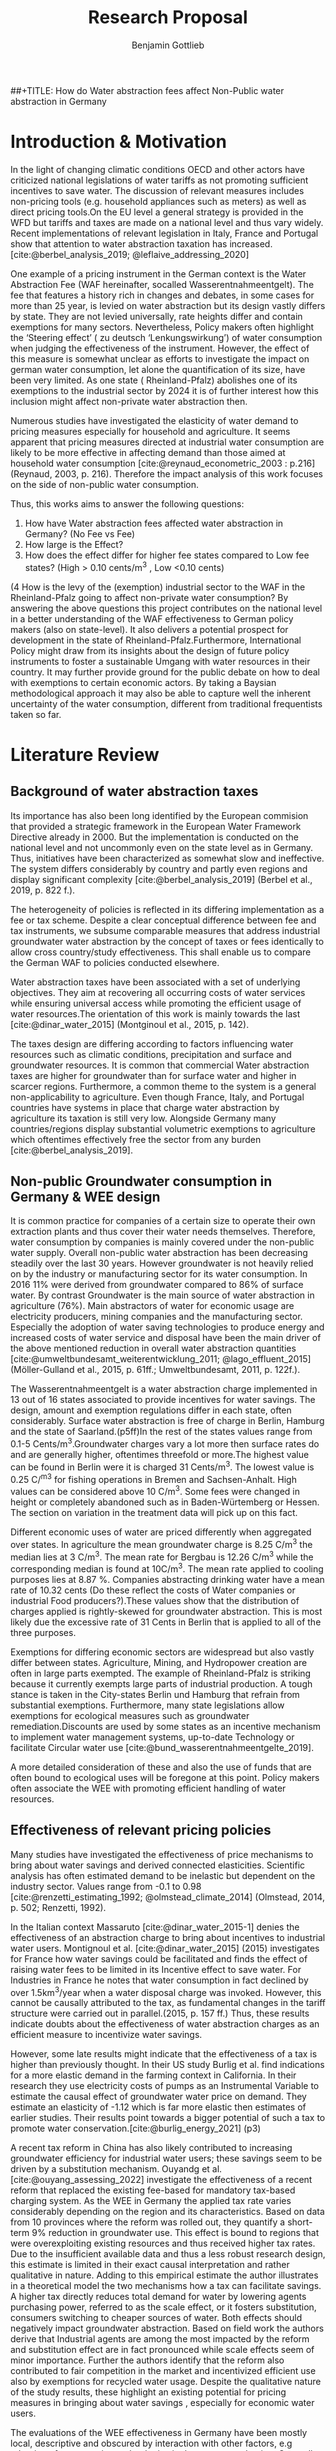 #+TITLE: Research Proposal 
##+TITLE: How do Water abstraction fees affect Non-Public water abstraction in Germany
#+author: Benjamin Gottlieb
#+options: toc:nil


#+LATEX: \newpage



#+TOC: headlines 2

#+LATEX: \newpage

* Introduction &  Motivation 
\label{sec:intro & motivation}

In the light of changing climatic conditions OECD and other actors have criticized national legislations of water tariffs as not promoting sufficient incentives to save water. The discussion of relevant measures includes non-pricing tools (e.g. household appliances such as meters) as well as direct pricing tools.On the EU level a general strategy is provided in the WFD but tariffs and taxes are made on a national level and thus vary widely. Recent implementations of relevant legislation in Italy, France and Portugal show that attention to water abstraction taxation has increased.[cite:@berbel_analysis_2019; @leflaive_addressing_2020]

One example of a pricing instrument in the German context is the Water Abstraction Fee (WAF hereinafter, socalled Wasserentnahmeentgelt). The fee that features a history rich in changes and debates, in some cases for more than 25 year, is levied on water abstraction but its design vastly differs by state. They are not levied universally, rate heights differ and contain exemptions for many sectors. Nevertheless, Policy makers often highlight the ‘Steering effect’ 
( zu deutsch ‘Lenkungswirkung’) of water consumption when judging the effectiveness of the instrument. However, the effect of this measure is somewhat unclear as efforts to investigate the impact on german water consumption, let alone the quantification of its size, have been very limited. As one state ( Rheinland-Pfalz) abolishes one of its exemptions to the industrial sector by 2024 it is of further interest how this inclusion might affect non-private water abstraction then.

Numerous studies have investigated the elasticity of water demand to pricing measures especially for household and agriculture. It seems apparent that pricing measures directed at industrial water consumption are likely to be more effective in affecting demand than those aimed at household water consumption [cite:@reynaud_econometric_2003 : p.216] (Reynaud, 2003, p. 216). Therefore the impact analysis of this work focuses on the side of non-public water consumption.

Thus, this works aims to answer the following questions:

1.	How have Water abstraction fees affected water abstraction in Germany? (No Fee vs Fee)
2. 	How large is the Effect?
3.  	How does the effect differ for higher fee states compared to Low fee states? (High > 0.10 cents/m^3 , Low <0.10 cents)
(4	How is the levy of the (exemption) industrial sector to the WAF in the Rheinland-Pfalz going to affect non-private water consumption?
By answering the above questions this project contributes on the national level in a better understanding of the WAF effectiveness to German policy makers (also on state-level). It also delivers a potential prospect for development in the state of Rheinland-Pfalz.Furthermore, International Policy might draw from its insights about the design of future policy instruments to foster a sustainable Umgang with water resources in their country. It may further provide ground for the public debate on how to deal with exemptions to certain economic actors. By taking a Baysian methodological approach it may also be able to capture well the inherent uncertainty of the water consumption, different from traditional frequentists taken so far.

* Literature Review
\label{sec:Literature Review}
** Background of water abstraction taxes
\label{sec: Background}
Its importance has also been long identified by the European commision that provided a strategic framework in the European Water Framework Directive already in 2000. But the implementation is conducted on the national level and not uncommonly even on the state level  as in Germany. Thus, initiatives have been characterized as somewhat slow and ineffective. The system differs considerably by country and partly even regions and display significant complexity [cite:@berbel_analysis_2019] (Berbel et al., 2019, p. 822 f.).

The heterogeneity of policies is reflected in its differing implementation as a fee or tax scheme. Despite a clear conceptual difference between fee and tax instruments, we subsume comparable measures that address industrial groundwater water abstraction by the concept of taxes or fees identically to allow cross country/study effectiveness. This shall enable us to compare the German WAF to policies conducted elsewhere. 

Water abstraction taxes have been associated with a set of underlying objectives. They aim at recovering all occurring costs of water services while ensuring universal access while promoting the efficient usage of water resources.The orientation of this work is mainly towards the last [cite:@dinar_water_2015] (Montginoul et al., 2015, p. 142).

The taxes design are differing according to factors influencing water resources such as climatic conditions, precipitation and surface and groundwater resources. It is common that commercial Water abstraction taxes are higher for groundwater than for surface water and higher in scarcer regions. Furthermore, a common theme to the system is a general non-applicability to agriculture. Even though France, Italy, and Portugal countries have systems in place that charge water abstraction by agriculture its taxation is still very low. Alongside Germany many countries/regions display substantial volumetric exemptions to agriculture which oftentimes effectively free the sector from any burden [cite:@berbel_analysis_2019]. 

** Non-public Groundwater consumption in Germany & WEE design
\label{sec: German WAF}
It is common practice for companies of a certain size to operate their own extraction plants and thus cover their water needs themselves. Therefore, water consumption by companies is mainly covered under the non-public water supply. Overall non-public water abstraction has been decreasing steadily over the last 30 years. However groundwater is not heavily relied on by the industry or manufacturing sector for its water consumption. In 2016 11% were derived from groundwater compared to 86% of surface water. By contrast Groundwater is the main source of water abstraction in agriculture (76%). 
Main abstractors of water for economic usage are electricity producers, mining companies and the manufacturing sector. Especially the adoption of water saving technologies to produce energy and increased costs of water service and disposal have been the main driver of the above mentioned reduction in overall water abstraction quantities [cite:@umweltbundesamt_weiterentwicklung_2011; @lago_effluent_2015] (Möller-Gulland et al., 2015, p. 61ff.; Umweltbundesamt, 2011, p. 122f.).

The Wasserentnahmeentgelt is a water abstraction charge implemented in 13 out of 16 states associated to provide incentives for water savings. The design, amount and exemption regulations differ in each state, often considerably. Surface water abstraction is free of charge in Berlin, Hamburg and the state of Saarland.(p5ff)In the rest of the states values range from 0.1-5 Cents/m^3.Groundwater charges vary a lot more then surface rates do and are generally higher, oftentimes threefold or more.The highest value can be found in Berlin were it is charged 31 Cents/m^3. The lowest value is 0.25 C/^m^3 for fishing operations in Bremen and Sachsen-Anhalt. High values can be considered above 10 C/m^3. Some fees were changed in height or completely abandoned such as in Baden-Würtemberg or Hessen. The section on variation in the treatment data will pick up on this fact.

Different economic uses of water are priced differently when aggregated over states. In agriculture the mean groundwater charge is 8.25 C/m^3 the median lies at 3 C/m^3. The mean rate for Bergbau is 12.26 C/m^3 while the corresponding median is found at 10C/m^3. The mean rate applied to cooling purposes lies at 8.87 %. Companies abstracting drinking water have a mean rate of 10.32 cents (Do these reflect the costs of Water companies or industrial Food producers?).These values show that the distribution of charges applied is rightly-skewed for groundwater abstraction. This is most likely due the excessive rate of 31 Cents in Berlin that is applied to all of the three purposes.

Exemptions for differing economic sectors are widespread but also vastly differ between states. Agriculture, Mining, and Hydropower creation are often in large parts exempted. The example of Rheinland-Pfalz is striking because it currently exempts large parts of industrial production. A tough stance is taken in the City-states Berlin und Hamburg that refrain from substantial exemptions. Furthermore, many state legislations allow exemptions for ecological measures such as groundwater remediation.Discounts are used by some states as an incentive mechanism to implement water management systems, up-to-date Technology or facilitate Circular water use [cite:@bund_wasserentnahmeentgelte_2019].

A more detailed consideration of these and also the use of funds that are often bound to ecological uses will be foregone at this point. Policy makers often associate the WEE with promoting efficient handling of water resources.

** Effectiveness of relevant pricing policies
\label{sec: Effectiveness of WAF}
Many studies have investigated the effectiveness of price mechanisms to bring about water savings and derived connected elasticities. Scientific analysis has often estimated demand to be inelastic but dependent on the industry sector. Values range from -0.1 to 0.98 [cite:@renzetti_estimating_1992; @olmstead_climate_2014]  (Olmstead, 2014, p. 502; Renzetti, 1992).

In the Italian context Massaruto [cite:@dinar_water_2015-1] denies the effectiveness of an abstraction charge to bring about incentives to industrial water users. Montignoul et al. [cite:@dinar_water_2015] (2015) investigates for France how water savings could be facilitated and finds the effect of raising water fees to be limited in its Incentive effect to save water. For Industries in France he notes that water consumption in fact declined by over 1.5km^3/year when a water disposal charge was invoked. However, this cannot be causally attributed to the tax, as fundamental changes in the tariff structure were carried out in parallel.(2015, p. 157 ff.)
Thus, these results indicate doubts about the effectiveness of water abstraction charges as an efficient measure to incentivize water savings.

However, some late results might indicate that the effectiveness of a tax is higher than previously thought. In their US study Burlig et al. find indications for a more elastic demand in the farming context in California. In their research they use electricity costs of pumps as an Instrumental Variable to estimate the causal effect of groundwater water price on demand. They estimate an elasticity of -1.12 which is far more elastic then estimates of earlier studies. Their results point towards a bigger potential of such a tax to promote water conservation.[cite:@burlig_energy_2021] (p3)

A recent tax reform in China has also likely contributed to increasing groundwater efficiency for industrial water users; these savings seem to be driven by a substitution mechanism. 
Ouyandg et al.[cite:@ouyang_assessing_2022] investigate the effectiveness of a recent reform that replaced the existing fee-based for mandatory tax-based charging system. As the WEE in Germany the applied tax rate varies considerably depending on the region and its characteristics. Based on data from 10 provinces where the reform was rolled out, they quantify a short-term 9% reduction in groundwater use. This effect is bound to regions that were overexploiting existing resources and thus received higher tax rates.  Due to the insufficient available data and thus a less robust research design, this estimate is limited in their exact causal interpretation and rather qualitative in nature. 
Adding to this empirical estimate the author illustrates in a theoretical model the two mechanisms how a tax can facilitate savings. A higher tax directly reduces total demand for water by lowering agents purchasing power, referred to as the scale effect, or it fosters substitution, consumers switching to cheaper sources of water. Both effects should negatively impact groundwater abstraction. Based on field work the authors derive that Industrial agents are among the most impacted by the reform and substitution effect are in fact pronounced while scale effects seem of minor importance. Further the authors identify that the reform also contributed to fair competition in the market and incentivized efficient use also by exemptions for recycled water usage. Despite the qualitative nature of the study results, these highlight an existing potential for pricing measures in bringing about water savings , especially for economic water users.

The evaluations of the WEE effectiveness in Germany have been mostly local, descriptive and obscured by interaction with other factors, e.g adoption of water-saving technologies in the energy production. Generally its potential in incentivizing water savings has been acknowledged. Hence,various papers have indicated that substitution effects are expected to be significant for German industrial water use. However , Literature fails to provide empirical estimations of such effects and establish clear causa relationships [cite:@umweltbundesamt_weiterentwicklung_2011; @lago_effluent_2015] (Möller-Gulland et al., 2015, p. 61; Umweltbundesamt, 2011, p. 120ff.). This is the gap that this work is trying to fill.

** Data
To answer the posed questions the regional database  'Regionaldatenbank Deutschland' of the  German Statistical Offices  provides rich datasets on non-public water abstractions. This contains county-level observations by source and the number of companies registered for water abstraction.These are collected every three years starting in 2007 up until 2019.
If we consider the publication cycle datapoints for 2022 could become available within the course of the processing project or potentially worth a request and at the competent body.
Data concerning on the existance and details of the water abstraction fee in every state will have to be collected from overview articles such as by the BUND.(Link: https://www.umweltbundesamt.de/sites/default/files/medien/1/dokumente/tabelle_wasserentnahmeentgelte_laender.pdf)
  
** Methodology
For the cleaning and preparation, including the introduction of dummy-variables for WAE treatment, I would use functionalities from the tidyverse Package in R.

To answer the reasearch question a Diffrence-in-Diffrence approach seems suitable. The control group would consist of observations for states that do not have any fee such as Bavaria, Hesse and Thuringia all else being treated.
Increasing the complexity thereeinafter also a staggered-design could be introduced to account for states that adopted WAF in the course of the observational period such as Rhineland-Palatinate (2013), Saarland (2008) and Saxony-Anhalt (2011).
To assess the question of treatment heterogeneity, diffrent rates could be classified in a low and high group following a reasonable threshold, e.g. of 10 Cents/m^3 [cite:@bund_wasserentnahmeentgelte_2019], and tested in a corresponding specification.
As a methodical contribution this work would provide a elasticity estimate in a Baysian linear regression which differs from common frequentists estimates.
This would be implemented in Python via the functionalities allowing for Markov-Chain Monte Carlo sampling in the pymc3-package.  

** Changes in WAF
Brandenburg: -  Agriculture free seit 2018, sosnst scheinbar gleich in Höhe
Bremen: Regelsatz GW blieb gleich, aus erstem VGl nicht sichtbar
Hamburg: deutlich angehoben (eingeführt 2022, 2020 Gesetz)
Hessen: prüft aktuell in Studie
Meckpom: vlt etwas angehoben (2021 Änderungen)
Niedersachen : GW deutlich angehoben, OW vlt auch ( Änderungen 2010, 2022)
NRW: Sätze marginal angehoben 0.05 (0.045)- könnte auch gleich sein




#+BIBLIOGRAPHY: references.bib

